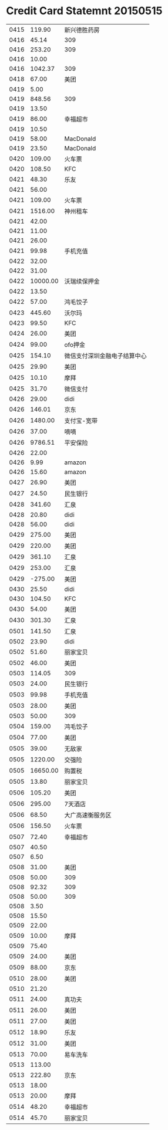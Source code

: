 * Credit Card Statemnt 20150515

|------+----------+------------------------------|
| 0415 |   119.90 | 新兴德胜药房                 |
| 0416 |    45.14 | 309                          |
| 0416 |   253.20 | 309                          |
| 0416 |    10.00 |                              |
| 0416 |  1042.37 | 309                          |
| 0418 |    67.00 | 美团                         |
| 0419 |     5.00 |                              |
| 0419 |   848.56 | 309                          |
| 0419 |    13.50 |                              |
| 0419 |    86.00 | 幸福超市                     |
| 0419 |    10.50 |                              |
| 0419 |    58.00 | MacDonald                    |
| 0419 |    23.50 | MacDonald                    |
| 0420 |   109.00 | 火车票                       |
| 0420 |   108.50 | KFC                          |
| 0421 |    48.30 | 乐友                         |
| 0421 |    56.00 |                              |
| 0421 |   109.00 | 火车票                       |
| 0421 |  1516.00 | 神州租车                     |
| 0421 |    42.00 |                              |
| 0421 |    11.00 |                              |
| 0421 |    26.00 |                              |
| 0421 |    99.98 | 手机充值                     |
| 0422 |    32.00 |                              |
| 0422 |    31.00 |                              |
| 0422 | 10000.00 | 沃瑞续保押金                 |
| 0422 |    13.50 |                              |
| 0422 |    57.00 | 鸿毛饺子                     |
| 0423 |   445.60 | 沃尔玛                       |
| 0423 |    99.50 | KFC                          |
| 0424 |    26.00 | 美团                         |
| 0424 |    99.00 | ofo押金                      |
| 0425 |   154.10 | 微信支付深圳金融电子结算中心 |
| 0425 |    29.90 | 美团                         |
| 0425 |    10.10 | 摩拜                         |
| 0425 |    31.70 | 微信支付                     |
| 0426 |    29.00 | didi                         |
| 0426 |   146.01 | 京东                         |
| 0426 |  1480.00 | 支付宝-宽带                  |
| 0426 |    37.00 | 嘀嘀                         |
| 0426 |  9786.51 | 平安保险                     |
| 0426 |    22.00 |                              |
| 0426 |     9.99 | amazon                       |
| 0426 |    15.60 | amazon                       |
| 0427 |    26.90 | 美团                         |
| 0427 |    24.50 | 民生银行                     |
| 0428 |   341.60 | 汇泉                         |
| 0428 |    20.80 | didi                         |
| 0428 |    56.00 | didi                         |
| 0429 |   275.00 | 美团                         |
| 0429 |   220.00 | 美团                         |
| 0429 |   361.10 | 汇泉                         |
| 0429 |   253.00 | 汇泉                         |
| 0429 |  -275.00 | 美团                         |
| 0430 |    25.50 | didi                         |
| 0430 |   104.50 | KFC                          |
| 0430 |    54.00 | 美团                         |
| 0430 |   301.30 | 汇泉                         |
| 0501 |   141.50 | 汇泉                         |
| 0502 |    23.90 | didi                         |
| 0502 |    51.60 | 丽家宝贝                     |
| 0502 |    46.00 | 美团                         |
| 0503 |   114.05 | 309                          |
| 0503 |    24.00 | 民生银行                     |
| 0503 |    99.98 | 手机充值                     |
| 0503 |    28.00 | 美团                         |
| 0503 |    50.00 | 309                          |
| 0504 |   159.00 | 鸿毛饺子                     |
| 0504 |    77.00 | 美团                         |
| 0505 |    39.00 | 无敌家                       |
| 0505 |  1220.00 | 交强险                       |
| 0505 | 16650.00 | 购置税                       |
| 0505 |    13.80 | 丽家宝贝                     |
| 0506 |   105.20 | 美团                         |
| 0506 |   295.00 | 7天酒店                      |
| 0506 |    68.50 | 大广高速衡服务区             |
| 0506 |   156.50 | 火车票                       |
| 0507 |    72.40 | 幸福超市                     |
| 0507 |    40.50 |                              |
| 0507 |     6.50 |                              |
| 0508 |    31.00 | 美团                         |
| 0508 |    50.00 | 309                          |
| 0508 |    92.32 | 309                          |
| 0508 |    50.00 | 309                          |
| 0508 |     3.50 |                              |
| 0508 |    15.50 |                              |
| 0509 |    22.00 |                              |
| 0509 |    10.00 | 摩拜                         |
| 0509 |    75.40 |                              |
| 0509 |    24.00 | 美团                         |
| 0509 |    88.00 | 京东                         |
| 0510 |    28.00 | 美团                         |
| 0510 |    21.20 |                              |
| 0511 |    24.00 | 真功夫                       |
| 0511 |    26.00 | 美团                         |
| 0511 |    27.00 | 美团                         |
| 0512 |    18.90 | 乐友                         |
| 0512 |    31.00 | 美团                         |
| 0513 |    70.00 | 易车洗车                     |
| 0513 |   113.00 |                              |
| 0513 |   222.80 | 京东                         |
| 0513 |    18.00 |                              |
| 0513 |    20.00 | 摩拜                         |
| 0514 |    48.20 | 幸福超市                     |
| 0514 |    45.70 | 丽家宝贝                     |
|------+----------+------------------------------|


